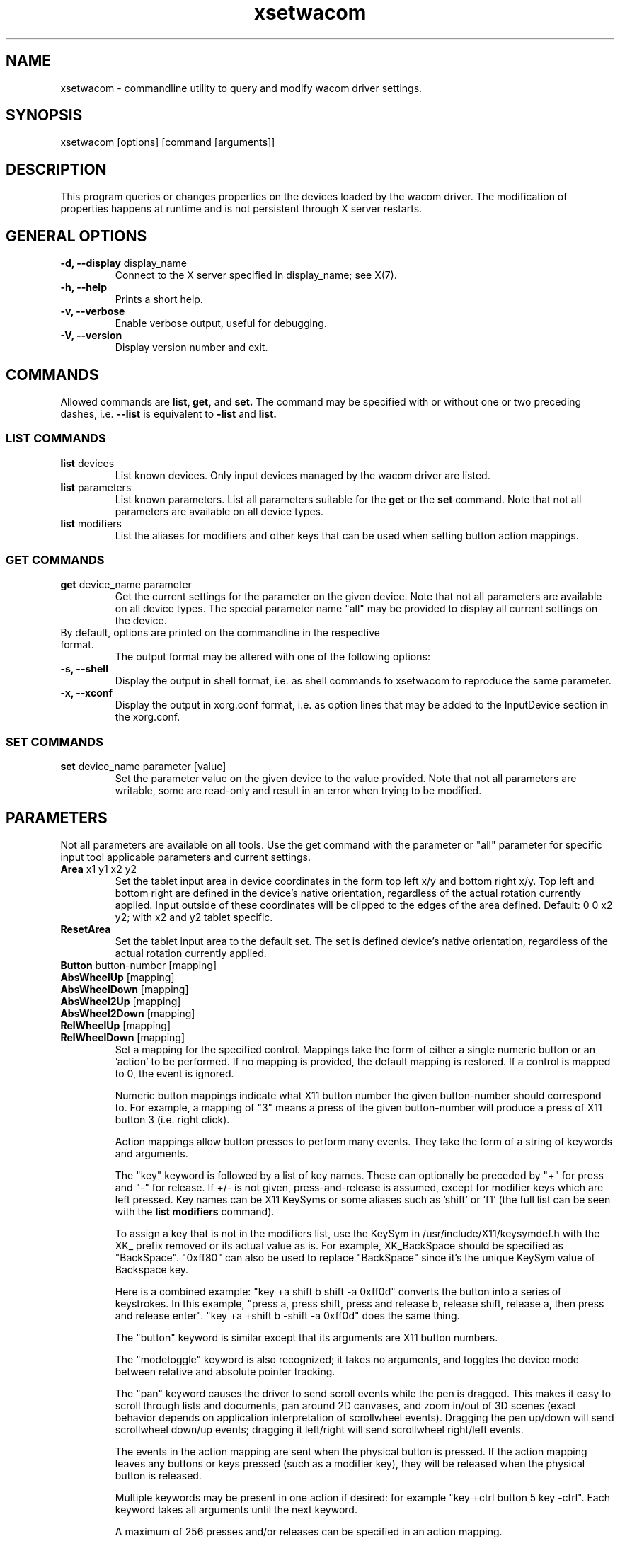 .\" shorthand for double quote that works everywhere.
.ds q \N'34'
.TH xsetwacom 1 "@VERSION@"
.SH NAME
.LP
xsetwacom \- commandline utility to query and modify wacom driver settings.
.SH "SYNOPSIS"
.LP
xsetwacom [options] [command [arguments]]

.SH "DESCRIPTION"
.LP
This program queries or changes properties on the devices loaded by the
wacom driver. The modification of properties happens at runtime
and is not persistent through X server restarts.
.SH "GENERAL OPTIONS"
.TP
\fB-d, --display\fR display_name
Connect to the X server specified in display_name; see X(7).
.TP
\fB-h, --help\fR
Prints a short help.
.TP
\fB-v, --verbose\fR
Enable verbose output, useful for debugging.
.TP
\fB-V, --version\fR
Display version number and exit.

.SH "COMMANDS"
.LP
Allowed commands are
.B list,
.B get,
and
.B set.
The command may be specified with or without one or two preceding
dashes, i.e.
.B --list
is equivalent to
.B -list
and
.B list.

.SS "LIST COMMANDS"
.TP
\fBlist\fR devices
List known devices. Only input devices managed by the wacom
driver are listed.
.TP
\fBlist\fR parameters
List known parameters. List all parameters suitable for the
.B get
or the
.B set
command. Note that not all parameters are available on all device types.
.TP
\fBlist\fR modifiers
List the aliases for modifiers and other keys that can be used when setting
button action mappings.

.SS "GET COMMANDS"
.TP
\fBget\fR device_name parameter
Get the current settings for the parameter on the given device. Note that
not all parameters are available on all device types. The special parameter
name "all" may be provided to display all current settings on the device.
.TP
By default, options are printed on the commandline in the respective format.
The output format may be altered with one of the following options:
.TP
\fB-s, --shell\fR
Display the output in shell format, i.e. as shell commands to xsetwacom to
reproduce the same parameter.
.TP
\fB-x, --xconf\fR
Display the output in xorg.conf format, i.e. as option lines that may be
added to the InputDevice section in the xorg.conf.

.SS "SET COMMANDS"
.TP
\fBset\fR device_name parameter [value]
Set the parameter value on the given device to the value provided. Note that
not all parameters are writable, some are read-only and result in an error
when trying to be modified.

.SH "PARAMETERS"
.LP
Not all parameters are available on all tools.  Use the get command with the
parameter or "all" parameter for specific input tool applicable parameters
and current settings.
.TP
\fBArea\fR x1 y1 x2 y2
Set the tablet input area in device coordinates in the form top left
x/y and bottom right x/y. Top left and bottom right are defined in the
device's native orientation, regardless of the actual rotation currently
applied. Input outside of these coordinates will be clipped to the edges
of the area defined.  Default:  0 0 x2 y2; with x2 and y2 tablet specific.
.TP
\fBResetArea
Set the tablet input area to the default set.
The set is defined device's native orientation, regardless of the actual rotation currently
applied.
.TP
\fBButton\fR button-number [mapping]
.TQ
\fBAbsWheelUp\fR [mapping]
.TQ
\fBAbsWheelDown\fR [mapping]
.TQ
\fBAbsWheel2Up\fR [mapping]
.TQ
\fBAbsWheel2Down\fR [mapping]
.TQ
\fBRelWheelUp\fR [mapping]
.TQ
\fBRelWheelDown\fR [mapping]
Set a mapping for the specified control. Mappings take the form of
either a single numeric button or an 'action' to be performed. If no mapping
is provided, the default mapping is restored. If a control is mapped
to 0, the event is ignored.

Numeric button mappings indicate what X11 button number the given button-number
should correspond to. For example, a mapping of "3" means a press of the given
button-number will produce a press of X11 button 3 (i.e. right click).

Action mappings allow button presses to perform many events. They take the form
of a string of keywords and arguments.

The "key" keyword is followed by a list of key names. These can optionally
be preceded by "+" for press and "-" for release. If +/- is not given,
press-and-release is assumed, except for modifier keys which are left pressed.
Key names can be X11 KeySyms or some aliases such as 'shift' or 'f1' (the
full list can be seen with the
.B list modifiers
command).

To assign a key that is not in the modifiers list, use the KeySym in
/usr/include/X11/keysymdef.h with the XK_ prefix removed or its actual value
as is. For example, XK_BackSpace should be specified as "BackSpace". "0xff80"
can also be used to replace "BackSpace" since it's the unique KeySym value of
Backspace key.

Here is a combined example: "key +a shift b shift -a 0xff0d" converts the
button into a series of keystrokes. In this example, "press a, press shift,
press and release b, release shift, release a, then press and release enter".
"key +a +shift b -shift -a 0xff0d" does the same thing.

The "button" keyword is similar except that its arguments are X11 button
numbers.

The "modetoggle" keyword is also recognized; it takes no arguments,
and toggles the device mode between relative and absolute pointer tracking.

The "pan" keyword causes the driver to send scroll events while the pen
is dragged. This makes it easy to scroll through lists and documents,
pan around 2D canvases, and zoom in/out of 3D scenes (exact behavior
depends on application interpretation of scrollwheel events). Dragging
the pen up/down will send scrollwheel down/up events; dragging it left/right
will send scrollwheel right/left events.

The events in the action mapping are sent when the physical button is pressed.
If the action mapping leaves any buttons or keys pressed (such as a modifier
key), they will be released when the physical button is released.

Multiple keywords may be present in one action if desired: for example
"key +ctrl button 5 key -ctrl". Each keyword takes all arguments until the
next keyword.

A maximum of 256 presses and/or releases can be specified in an action mapping.

The driver can only simulate physical key events but not keysyms and
xsetwacom translates the mapping sequence into such events. Thus,
symbols on the same physical key will generate the same event. For
example, '1' and '!' are on the same key on a US keyboard and thus have the
same keycode).  For access to keys on a higher shift level, the sequence
should be entered as it would be typed on a physical keyboard. For example,
a exclamation mark is entered by the sequence of "key +shift 1 -shift".
.TP
\fBBindToSerial\fR [serial|0]
Bind the device to the tool with the specified serial number. Once bound,
the device will ignore events from other tools. A serial of 0 means the
device is unbound and will react to any tool of the matching type.
Default: 0
.TP
\fBMapToOutput\fR [output]
Map the tablet's input area to a given output (e.g. "VGA1"). Output names may
either be the name of a head available through the XRandR extension, or an
X11 geometry string of the form WIDTHxHEIGHT+X+Y. To switch to the next
available output, the "next" keyword is also supported. This will cycle
between the individual monitors connected to the system, and then the entire
desktop. The mapping may be reset to the entire desktop at any time with the
output name "desktop". Users of the NVIDIA binary driver should use the output
names "HEAD-0" and "HEAD-1" until the driver supports XRandR 1.2 or later.

The output mapping configuration is a onetime setting and does not track output
reconfigurations; the command needs to be re-run whenever the output
configuration changes. When used with tablet rotation, the tablet must be
rotated before it is mapped to the new screen. This parameter is write-only
and cannot be queried.
.TP
\fBMode\fR Absolute|Relative
Set the device mode as either Relative or Absolute. Relative means pointer
tracking for the device will function like a mouse, whereas Absolute means
the pointer corresponds to the device's actual position on the tablet or
tablet PC screen.  Default:  Absolute for stylus, eraser and tablet PC touch;
Relative for cursor and tablet touch.
.TP
\fBPressureCurve\fR x1 y1 x2 y2
A Bezier curve of third order, composed of two anchor points (0,0 and 100,100)
and two user modifiable control points that define the curve's shape.  Raise
the curve (x1<y1 x2<y2) to "soften" the feel and lower the curve (x1>y1 x2>y2)
for a "firmer" feel.  Sigmoid shaped curves are permitted (x1>y1 x2<y2 or
x1<y1 x2>y2).  Default:  0 0 100 100, a linear curve; range of 0 to 100 for
all four values.
.TP
\fBRawSample\fR level
Set the sample window size (a sliding average sampling window) for incoming
input tool raw data points.  Default:  4, range of 1 to 20.
.TP
\fBRotate\fR none|half|cw|ccw
Set the tablet to the given rotation:
  none: the tablet is not rotated and uses its natural rotation
  half: the tablet is rotated by 180 degrees (upside-down)
  cw: the tablet is rotated 90 degrees clockwise
  ccw: the tablet is rotated 90 degrees counter-clockwise

Rotation is a tablet-wide option: rotation of one tool affects all other tools
associated with the same tablet. When the tablet is physically rotated, rotate
any tool to the corresponding orientation.  Default:  none
.TP
\fBSuppress\fR level
Set the delta (difference) cutoff level for further processing of incoming
input tool coordinate values.  For example a X or Y coordinate event will be
sent only if the change between the current X or Y coordinate and the
previous one is greater than the Suppress value.  The same applies to
pressure level (Z coordinate) and Tilt rotation values.  With a current
absolute wheel (AbsWheel) or Tilt value the delta between it and the
previous value must be equal to or greater than the Suppress value in order
to be sent on.  Suppress is a tablet wide parameter.  A specified delta
level for one input tool is applied to all input tool coordinates.  To
disable suppression use a level of 0.  Default:  2, range of 0 to 100.
.TP
\fBTabletDebugLevel\fR level
Set the debug level for this tablet to the given level. This only affects
code paths that are shared between several tools on the same physical
tablet. A higher level means more fine-grained debug messages, a level of 0
turns debugging off for this tool. Requires the driver to be built with
debugging enabled. See also ToolDebugLevel.  Default:  0, range of 0 to 12.
.TP
\fBTabletPCButton\fR on|off
If on, the stylus must be in contact with the screen for a stylus side button
to work.  If off, stylus buttons will work once the stylus is in proximity
of the tablet (regardless of whether it is touching the screen).  Default:  on
for Tablet PCs; off for all other models.
.TP
\fBToolSerialPrevious\fR
Get the serial number of the tool that was last in proximity last. This
serial number is updated whenever the tool goes out of proximity. If the
current tool went out of proximity once, this serial number is the one of
the current tool. This is a read-only parameter.
.TP
\fBTouch\fR on|off
If on, touch events are reported to userland, i.e., system cursor moves when
user touches the tablet. If off, touch events are ignored. Default: on for
devices that support touch; off for all other models.
.TP
\fBHWTouchSwitchState\fR on|off
If on, it means touch switch is turned off. That is, touch events are reported
to userland. If off, touch switch is turned on, i.e., touch events are ignored.
This is a read-only parameter. Initial touch switch state is retrieved from the
kernel when X driver starts.
.TP
\fBCursorProximity\fR distance
Set the distance at which a relative tool is treated as being out of proximity.
Beyond this distance the cursor will stop responding to tool motion. The
default value for pucks is 10 (Intuos Pro) or 42 (Intuos/Bamboo). The default
value for pens is 30.
.TP
\fBThreshold\fR level
Set the minimum pressure necessary to generate a Button event for the stylus
tip, eraser, or touch.  The pressure levels of all tablets are normalized to
2048 levels irregardless of the actual hardware supported levels.  This
parameter is independent of the PressureCurve parameter.  Default:  27,
range of 0 to 2047.
.TP
\fBToolDebugLevel\fR level
Set the debug level for this tool to the given level. This only affects
code paths that are specific to a given tool. A higher level means more
fine-grained debug messages, a level of 0 turns debugging off for this
tool. Requires the driver to be built with debugging enabled. See also
TabletDebugLevel.  Default:  0, range of 0 to 12.
.TP
\fBPressureRecalibration\fR on|off
If the initial pressure of a device is != 0 the driver recalibrates
the pressure range. This is to account for worn out devices.
The downside is that when the user hits the tablet very hard the
initial pressure reading may be unequal to zero even for a perfectly
good pen. If the consecutive pressure readings are not higher than
the initial pressure by a threshold no button event will be generated.
This option allows to disable the recalibration.  Default:  on
.TP
\fBPanScrollThreshold\fR distance
This specifies the distance the pen must move (in tablet units) before
a scroll event is generated when using the "pan" action. Smaller values
will require less distance and be more sensitive. Larger values will
require more distance and be less sensitive.  Default: 1300 or 2600
depending on tablet resolution (corresponds to 13 mm of distance).

.SH WAYLAND SUPPORT

This tool provides access to the device properties implemented in the
\fBxf86-input-wacom\fR X server input module. It does not work under a
Wayland compositor as the input module is not active.
.TP
See https://github.com/linuxwacom/xf86-input-wacom/wiki/Wayland for details.


.SH "AUTHORS"
Peter Hutterer <peter.hutterer@redhat.com>

.SH "SEE ALSO"
Xorg(1), wacom(4),
xorg.conf(5),
X(7)
.PP
More information is available at https://github.com/linuxwacom/xf86-input-wacom

